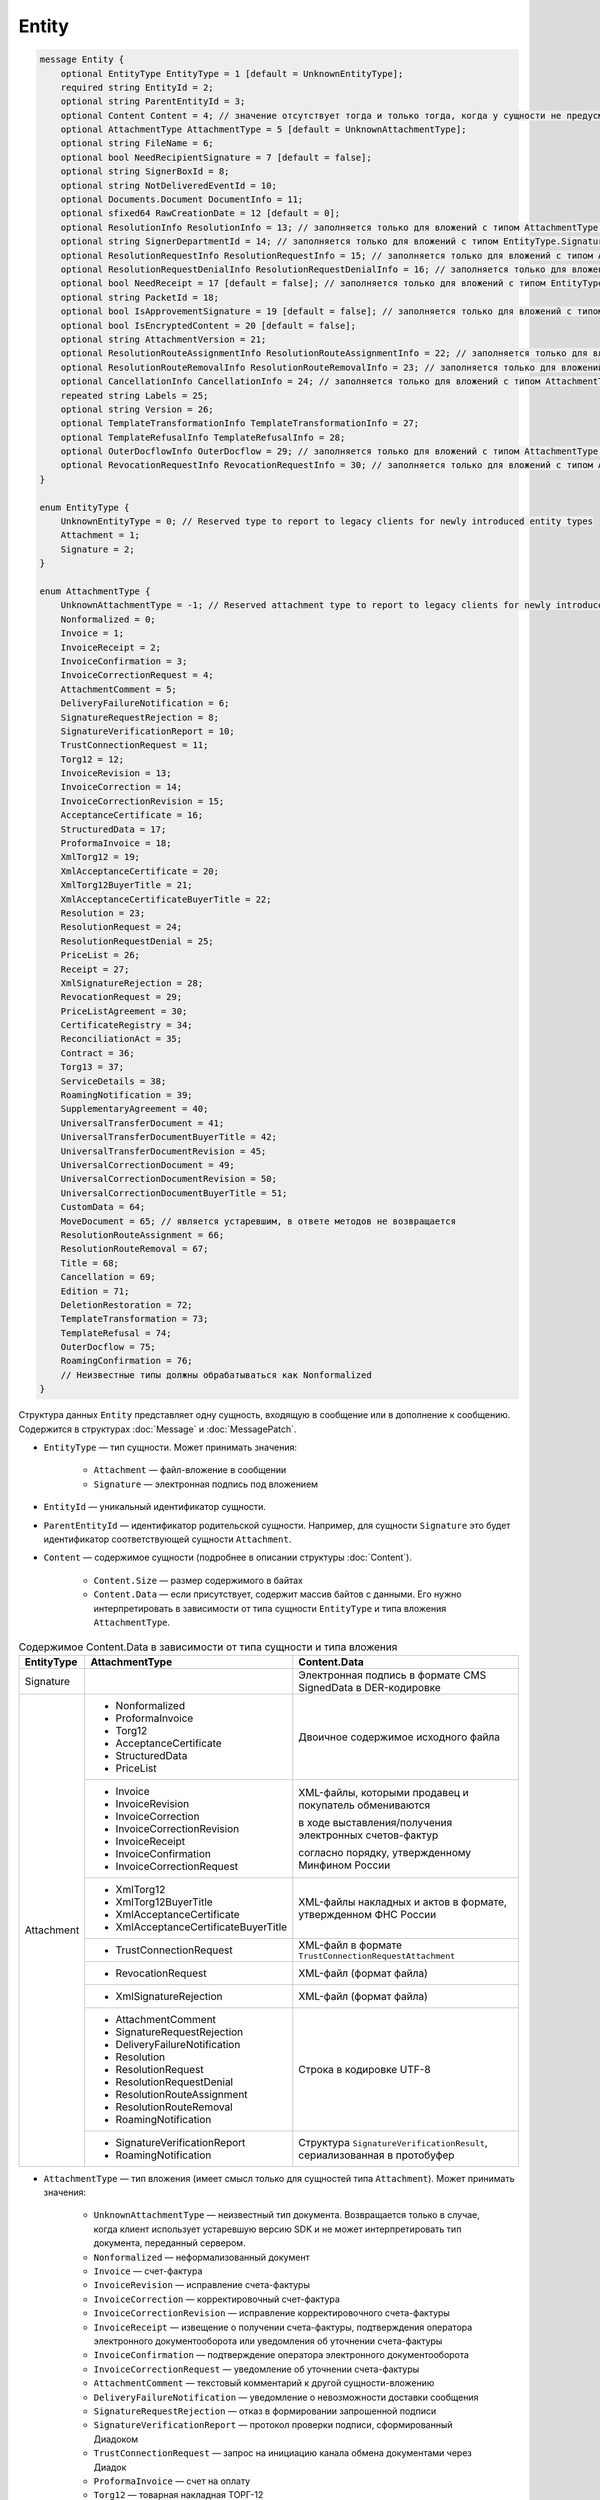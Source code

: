 Entity
======

.. code-block:: protobuf

    message Entity {
        optional EntityType EntityType = 1 [default = UnknownEntityType];
        required string EntityId = 2;
        optional string ParentEntityId = 3;
        optional Content Content = 4; // значение отсутствует тогда и только тогда, когда у сущности не предусмотрен контент
        optional AttachmentType AttachmentType = 5 [default = UnknownAttachmentType];
        optional string FileName = 6;
        optional bool NeedRecipientSignature = 7 [default = false];
        optional string SignerBoxId = 8;
        optional string NotDeliveredEventId = 10;
        optional Documents.Document DocumentInfo = 11;
        optional sfixed64 RawCreationDate = 12 [default = 0];
        optional ResolutionInfo ResolutionInfo = 13; // заполняется только для вложений с типом AttachmentType.Resolution
        optional string SignerDepartmentId = 14; // заполняется только для вложений с типом EntityType.Signature
        optional ResolutionRequestInfo ResolutionRequestInfo = 15; // заполняется только для вложений с типом AttachmentType.ResolutionRequest
        optional ResolutionRequestDenialInfo ResolutionRequestDenialInfo = 16; // заполняется только для вложений с типом AttachmentType.ResolutionRequestDenial
        optional bool NeedReceipt = 17 [default = false]; // заполняется только для вложений с типом EntityType.Attachment
        optional string PacketId = 18;
        optional bool IsApprovementSignature = 19 [default = false]; // заполняется только для вложений с типом EntityType.Signature
        optional bool IsEncryptedContent = 20 [default = false];
        optional string AttachmentVersion = 21;
        optional ResolutionRouteAssignmentInfo ResolutionRouteAssignmentInfo = 22; // заполняется только для вложений с типом AttachmentType.ResolutionRouteAssignment
        optional ResolutionRouteRemovalInfo ResolutionRouteRemovalInfo = 23; // заполняется только для вложений с типом AttachmentType.ResolutionRouteRemoval
        optional CancellationInfo CancellationInfo = 24; // заполняется только для вложений с типом AttachmentType.Cancellation
        repeated string Labels = 25;
        optional string Version = 26;
        optional TemplateTransformationInfo TemplateTransformationInfo = 27;
        optional TemplateRefusalInfo TemplateRefusalInfo = 28;
        optional OuterDocflowInfo OuterDocflow = 29; // заполняется только для вложений с типом AttachmentType.OuterDocflow
        optional RevocationRequestInfo RevocationRequestInfo = 30; // заполняется только для вложений с типом AttachmentType.RevocationRequest
    }

    enum EntityType {
        UnknownEntityType = 0; // Reserved type to report to legacy clients for newly introduced entity types
        Attachment = 1;
        Signature = 2;
    }

    enum AttachmentType {
        UnknownAttachmentType = -1; // Reserved attachment type to report to legacy clients for newly introduced attachment types
        Nonformalized = 0;
        Invoice = 1;
        InvoiceReceipt = 2;
        InvoiceConfirmation = 3;
        InvoiceCorrectionRequest = 4;
        AttachmentComment = 5;
        DeliveryFailureNotification = 6;
        SignatureRequestRejection = 8;
        SignatureVerificationReport = 10;
        TrustConnectionRequest = 11;
        Torg12 = 12;
        InvoiceRevision = 13;
        InvoiceCorrection = 14;
        InvoiceCorrectionRevision = 15;
        AcceptanceCertificate = 16;
        StructuredData = 17;
        ProformaInvoice = 18;
        XmlTorg12 = 19;
        XmlAcceptanceCertificate = 20;
        XmlTorg12BuyerTitle = 21;
        XmlAcceptanceCertificateBuyerTitle = 22;
        Resolution = 23;
        ResolutionRequest = 24;
        ResolutionRequestDenial = 25;
        PriceList = 26;
        Receipt = 27;
        XmlSignatureRejection = 28;
        RevocationRequest = 29;
        PriceListAgreement = 30;
        CertificateRegistry = 34;
        ReconciliationAct = 35;
        Contract = 36;
        Torg13 = 37;
        ServiceDetails = 38;
        RoamingNotification = 39;
        SupplementaryAgreement = 40;
        UniversalTransferDocument = 41;
        UniversalTransferDocumentBuyerTitle = 42;
        UniversalTransferDocumentRevision = 45;
        UniversalCorrectionDocument = 49;
        UniversalCorrectionDocumentRevision = 50;
        UniversalCorrectionDocumentBuyerTitle = 51;
        CustomData = 64;
        MoveDocument = 65; // является устаревшим, в ответе методов не возвращается
        ResolutionRouteAssignment = 66;
        ResolutionRouteRemoval = 67;
        Title = 68;
        Cancellation = 69;
        Edition = 71;
        DeletionRestoration = 72;
        TemplateTransformation = 73;
        TemplateRefusal = 74;
        OuterDocflow = 75;
        RoamingConfirmation = 76;
        // Неизвестные типы должны обрабатываться как Nonformalized
    }

Структура данных ``Entity`` представляет одну сущность, входящую в сообщение или в дополнение к сообщению. Содержится в структурах :doc:`Message` и :doc:`MessagePatch`.

- ``EntityType`` — тип сущности. Может принимать значения:

	- ``Attachment`` — файл-вложение в сообщении
	- ``Signature`` — электронная подпись под вложением

- ``EntityId`` — уникальный идентификатор сущности.

- ``ParentEntityId`` — идентификатор родительской сущности. Например, для сущности ``Signature`` это будет идентификатор соответствующей сущности ``Attachment``.

- ``Content`` — содержимое сущности (подробнее в описании структуры :doc:`Content`).

	- ``Content.Size`` — размер содержимого в байтах
	- ``Content.Data`` — если присутствует, содержит массив байтов с данными. Его нужно интерпретировать в зависимости от типа сущности ``EntityType`` и типа вложения ``AttachmentType``.

.. table:: Содержимое Content.Data в зависимости от типа сущности и типа вложения

	+------------------------+--------------------------------------+------------------------------------------------------------------+
	| EntityType             | AttachmentType                       | Content.Data                                                     |
	+========================+======================================+==================================================================+
	| Signature              |                                      | Электронная подпись в формате CMS SignedData в DER-кодировке     |
	+------------------------+--------------------------------------+------------------------------------------------------------------+
	| Attachment             | - Nonformalized                      | Двоичное содержимое исходного файла                              |
	|                        | - ProformaInvoice                    |                                                                  |
	|                        | - Torg12                             |                                                                  |
	|                        | - AcceptanceCertificate              |                                                                  |
	|                        | - StructuredData                     |                                                                  |
	|                        | - PriceList                          |                                                                  |
	|                        +--------------------------------------+------------------------------------------------------------------+
	|                        | - Invoice                            | XML-файлы, которыми продавец и покупатель обмениваются           |
	|                        | - InvoiceRevision                    |                                                                  |
	|                        | - InvoiceCorrection                  | в ходе выставления/получения электронных счетов-фактур           |
	|                        | - InvoiceCorrectionRevision          |                                                                  |
	|                        | - InvoiceReceipt                     | согласно порядку, утвержденному Минфином России                  |
	|                        | - InvoiceConfirmation                |                                                                  |
	|                        | - InvoiceCorrectionRequest           |                                                                  |
	|                        +--------------------------------------+------------------------------------------------------------------+
	|                        | - XmlTorg12                          | XML-файлы накладных и актов в формате, утвержденном ФНС России   |
	|                        | - XmlTorg12BuyerTitle                |                                                                  |
	|                        | - XmlAcceptanceCertificate           |                                                                  |
	|                        | - XmlAcceptanceCertificateBuyerTitle |                                                                  |
	|                        +--------------------------------------+------------------------------------------------------------------+
	|                        | - TrustConnectionRequest             | XML-файл в формате ``TrustConnectionRequestAttachment``          |
	|                        +--------------------------------------+------------------------------------------------------------------+
	|                        | - RevocationRequest                  | XML-файл (формат файла)                                          |
	|                        +--------------------------------------+------------------------------------------------------------------+
	|                        | - XmlSignatureRejection              | XML-файл (формат файла)                                          |
	|                        +--------------------------------------+------------------------------------------------------------------+
	|                        | - AttachmentComment                  | Строка в кодировке UTF-8                                         |
	|                        | - SignatureRequestRejection          |                                                                  |
	|                        | - DeliveryFailureNotification        |                                                                  |
	|                        | - Resolution                         |                                                                  |
	|                        | - ResolutionRequest                  |                                                                  |
	|                        | - ResolutionRequestDenial            |                                                                  |
	|                        | - ResolutionRouteAssignment          |                                                                  |
	|                        | - ResolutionRouteRemoval             |                                                                  |
	|                        | - RoamingNotification                |                                                                  |
	|                        +--------------------------------------+------------------------------------------------------------------+
	|                        | - SignatureVerificationReport        | Структура ``SignatureVerificationResult``,                       |
	|                        | - RoamingNotification                | сериализованная в протобуфер                                     |
	+------------------------+--------------------------------------+------------------------------------------------------------------+

- ``AttachmentType`` — тип вложения (имеет смысл только для сущностей типа ``Attachment``). Может принимать значения:

	- ``UnknownAttachmentType`` — неизвестный тип документа. Возвращается только в случае, когда клиент использует устаревшую версию SDK и не может интерпретировать тип документа, переданный сервером.
	- ``Nonformalized`` — неформализованный документ
	- ``Invoice`` — счет-фактура
	- ``InvoiceRevision`` — исправление счета-фактуры
	- ``InvoiceCorrection`` — корректировочный счет-фактура
	- ``InvoiceCorrectionRevision`` — исправление корректировочного счета-фактуры
	- ``InvoiceReceipt`` — извещение о получении счета-фактуры, подтверждения оператора электронного документооборота или уведомления об уточнении счета-фактуры
	- ``InvoiceConfirmation`` — подтверждение оператора электронного документооборота
	- ``InvoiceCorrectionRequest`` — уведомление об уточнении счета-фактуры
	- ``AttachmentComment`` — текстовый комментарий к другой сущности-вложению
	- ``DeliveryFailureNotification`` — уведомление о невозможности доставки сообщения
	- ``SignatureRequestRejection`` — отказ в формировании запрошенной подписи
	- ``SignatureVerificationReport`` — протокол проверки подписи, сформированный Диадоком
	- ``TrustConnectionRequest`` — запрос на инициацию канала обмена документами через Диадок
	- ``ProformaInvoice`` — счет на оплату
	- ``Torg12`` — товарная накладная ТОРГ-12
	- ``AcceptanceCertificate`` — акт о выполнении работ или оказании услуг
	- ``XmlTorg12`` — товарная накладная ТОРГ-12 в XML-формате, титул продавца
	- ``XmlTorg12BuyerTitle`` — товарная накладная ТОРГ-12 в XML-формате, титул покупателя
	- ``XmlAcceptanceCertificate`` — акт о выполнении работ / оказании услуг в XML-формате, титул исполнителя
	- ``XmlAcceptanceCertificateBuyerTitle`` — акт о выполнении работ / оказании услуг в XML-формате, титул заказчика
	- ``StructuredData`` — произвольный файл со структурированными данными, описывающими тот или иной документ, представленный в виде печатной формы
	- ``Resolution`` — информация о статусе согласования документа
	- ``ResolutionRequest`` — запрос согласования документа
	- ``ResolutionRequestDenial`` — отказ в запросе подписи документа
	- ``PriceList`` — ценовой лист
	- ``PriceListAgreement`` — протокол согласования цены
	- ``CertificateRegistry`` — реестр сертификатов
	- ``ReconciliationAct`` — акт сверки
	- ``Contract`` — договор
	- ``Torg13`` — накладная ТОРГ-13
	- ``ServiceDetails`` — детализация
	- ``Receipt`` — извещение о получении
	- ``XmlSignatureRejection`` — формализованный отказ в подписи
	- ``RevocationRequest`` — предложение об аннулировании
	- ``RoamingNotification`` — роуминговая квитанция
	- ``SupplementaryAgreement`` — дополнительное соглашение к договору
	- ``CustomData`` — произвольные данные к документу
	- ``MoveDocument`` — информация о перемещении документа в подразделение
	- ``ResolutionRouteAssignment`` — информация о запуске документа по маршруту согласования
	- ``ResolutionRouteRemoval`` — информация о снятии документа с маршрута согласования
	- ``Title`` — титул документа. Возвращается для всех вновь добавляемых типов документов. Для сохранения обратной совместимости для первых титулов с типами от ``Invoice`` до ``UniversalCorrectionDocumentRevision`` возвращается соответствующее значение.
	- ``Cancellation`` — информация об отмене сущности, которая указана родительской по отношению к данной
	- ``Edition`` — информация о редактировании контента документа, который указан родительским по отношению к данной сущности
	- ``DeletionRestoration`` — восстановление удаленного документа
	- ``TemplateTransformation`` — информация о трансформации
	- ``TemplateRefusal`` — информация об отклонении или отзыве шаблона
	- ``OuterDocflow`` — внешний документооборот
	- ``RoamingConfirmation`` — подтверждение роумингового оператора

- ``FileName`` — для сущности типа ``Attachment`` это исходное имя файла, для других типов сущностей не заполняется.

- ``NeedRecipientSignature`` — флаг, обозначающий запрос подписи получателя под данной сущностью. Имеет смысл только для сущностей типа ``Attachment`` с типом вложения ``Nonformalized``.

- ``SignerBoxId`` — для сущности типа ``Signature`` это идентификатор ящика автора данной подписи, для других типов сущностей не заполняется.

- ``NotDeliveredEventId`` — это идентификатор сообщения или патча, который не удалось доставить (например, из-за некорректности одной или нескольких подписей в нем). Получить недоставленный кусок сообщения можно с помощью метода :doc:`../http/GetEvent`, передав в качестве параметра ``eventId`` значение ``NotDeliveredEventId``. Данное поле заполняется только у сущности типа ``Attachment`` с типом вложения ``DeliveryFailureNotification``.

- ``DocumentInfo`` — для сущности типа ``Attachment`` содержит расширенную информацию о документе, представляемом данной сущностью, в виде структуры данных :doc:`Document`. Заполняется только для сущностей со следующими типами вложений:

	- ``Nonformalized``
	- ``Invoice``
	- ``InvoiceRevision``
	- ``InvoiceCorrection``
	- ``InvoiceCorrectionRevision``
	- ``TrustConnectionRequest``
	- ``ProformaInvoice``
	- ``Torg12``
	- ``AcceptanceCertificate``
	- ``XmlTorg12``
	- ``XmlAcceptanceCertificate``
	- ``PriceList``
	- ``PriceListAgreement``
	- ``CertificateRegistry``
	- ``ReconciliationAct``
	- ``Contract``
	- ``Torg13``
	- ``ServiceDetails``
	- ``Title``

- ``RawCreationDate`` — :doc:`метка времени <Timestamp>` создания сущности.

- ``ResolutionInfo`` — информация о согласовании в виде структуры данных :doc:`ResolutionInfo <Resolution>`.

- ``SignerDepartmentId`` — для сущности типа ``Signature`` это идентификатор подразделения в котором лежала сущность в момент подписания, для других типов сущностей не заполняется.

- ``ResolutionRequestInfo`` — информация о запросе согласования в виде структуры данных :doc:`ResolutionRequestInfo <ResolutionRequest>`.

- ``ResolutionRequestDenialInfo`` — информация об отказе в запросе подписи в виде структуры данных :doc:`ResolutionRequestDenialInfo <ResolutionRequestDenial>`.

- ``IsApprovementSignature`` — флаг, указывающий, является ли подпись согласующей или обычной. Заполняется только для сущностей типа ``Signature``. Подробнее про согласующие подписи см. :doc:`DocumentSignature <DocumentSignature>`.

- ``IsEncryptedContent`` — флаг, указывающий, зашифрован ли контент документа.

- ``AttachmentVersion`` — информация о версии XSD схемы, в соответствии с которой сформирована данная сущность.

- ``ResolutionRouteAssignmentInfo`` — информация о запуске документа по маршруту согласования в виде структуры данных :doc:`ResolutionRouteAssignmentInfo <ResolutionRouteInfo>`.

- ``ResolutionRouteRemovalInfo`` — информация о снятии документа с маршрута согласования в виде структуры данных :doc:`ResolutionRouteRemovalInfo <ResolutionRouteInfo>`.

- ``CancellationInfo`` — информация об отмене сущности в виде структуры данных :doc:`CancellationInfo <CancellationInfo>`. Отмененной является сущность, которая указана родительской по отношению к данной. Например, это может быть идентификатор запроса на согласование.

- ``Labels`` — :doc:`метки сущности <../proto/Labels>`.

- ``Version`` — идентификатор версии документа.

- ``TemplateTransformationInfos`` — информация о документе, созданном на основе шаблона. Заполняется только для вложений с типом ``TemplateTransformation``.

- :doc:`TemplateRefusalInfo` — информация об отклонении или отзыве шаблона. Заполняется только для вложений с типом ``TemplateRefusal``.

- :doc:`OuterDocflow <OuterDocflowInfo>` — информация о внешнем документообороте, например, о статусе обработки документа с маркированными товарами в ГИС МТ "Честный ЗНАК". Заполняется только для вложений с типом ``OuterDocflow``.

- :doc:`RevocationRequestInfo <RevocationRequestInfo_Entity>` — содержит информацию о соглашении об аннулировании.
